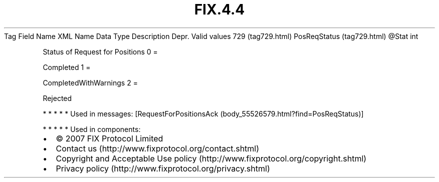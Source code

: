 .TH FIX.4.4 "" "" "Tag #729"
Tag
Field Name
XML Name
Data Type
Description
Depr.
Valid values
729 (tag729.html)
PosReqStatus (tag729.html)
\@Stat
int
.PP
Status of Request for Positions
0
=
.PP
Completed
1
=
.PP
CompletedWithWarnings
2
=
.PP
Rejected
.PP
   *   *   *   *   *
Used in messages:
[RequestForPositionsAck (body_55526579.html?find=PosReqStatus)]
.PP
   *   *   *   *   *
Used in components:

.PD 0
.P
.PD

.PP
.PP
.IP \[bu] 2
© 2007 FIX Protocol Limited
.IP \[bu] 2
Contact us (http://www.fixprotocol.org/contact.shtml)
.IP \[bu] 2
Copyright and Acceptable Use policy (http://www.fixprotocol.org/copyright.shtml)
.IP \[bu] 2
Privacy policy (http://www.fixprotocol.org/privacy.shtml)
